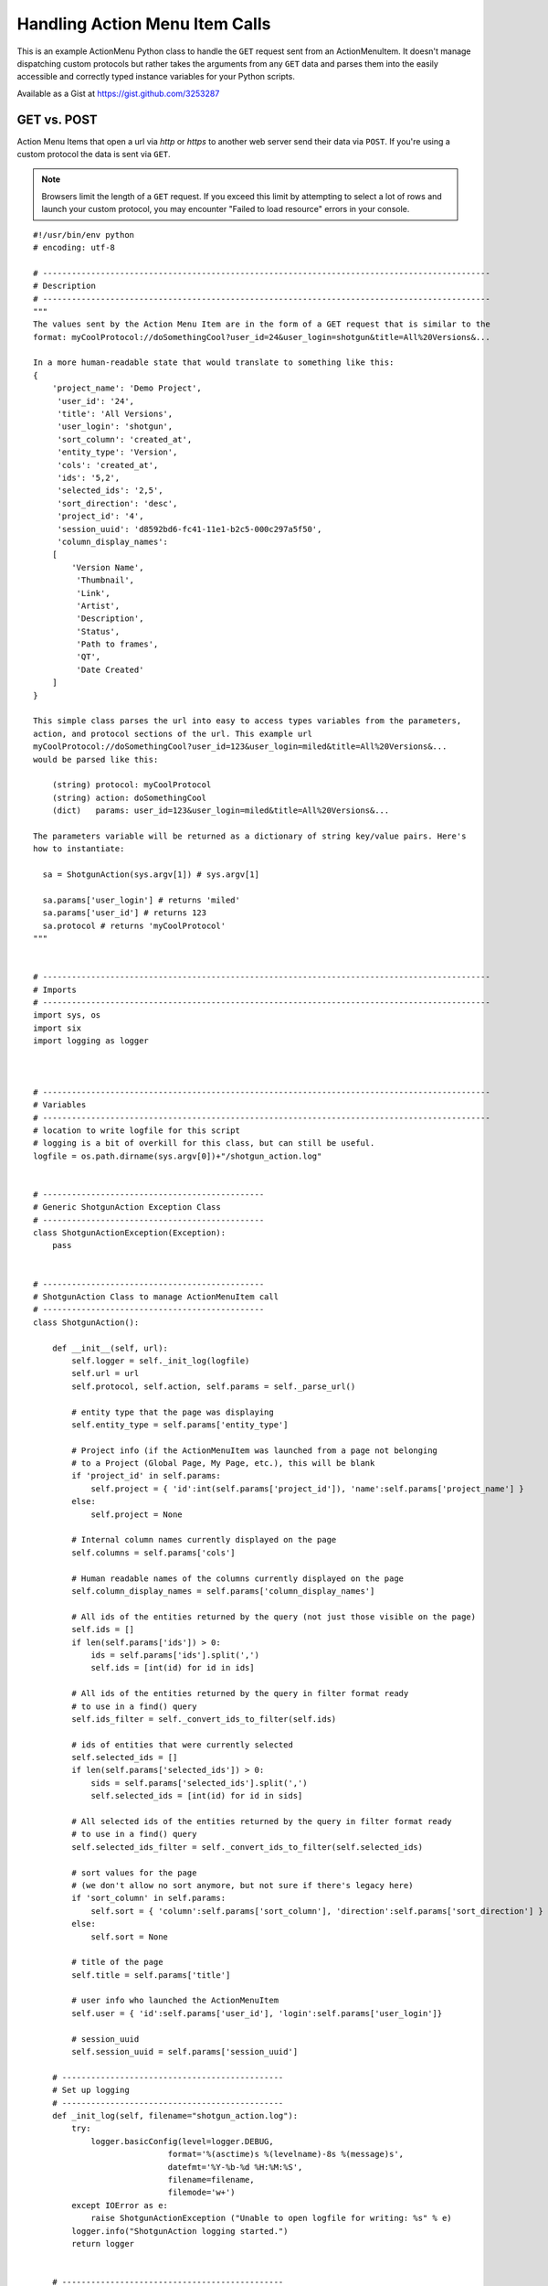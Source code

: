 .. _ami_handler:

###############################
Handling Action Menu Item Calls
###############################

This is an example ActionMenu Python class to handle the ``GET`` request sent from an 
ActionMenuItem. It doesn't manage dispatching custom protocols but rather takes the arguments 
from any ``GET`` data and parses them into the easily accessible and correctly typed instance 
variables for your Python scripts.

Available as a Gist at https://gist.github.com/3253287

.. seealso::
    Our `support site has more information about Action Menu Items 
    <https://developer.shotgridsoftware.com/python-api/cookbook/examples/ami_handler.html>`_.

************
GET vs. POST
************

Action Menu Items that open a url via `http` or `https` to another web server send their data
via ``POST``. If you're using a custom protocol the data is sent via ``GET``.

.. note::
    Browsers limit the length of a ``GET`` request. If you exceed this limit by attempting to
    select a lot of rows and launch your custom protocol, you may encounter
    "Failed to load resource" errors in your console.

.. seealso::
    This `Stack Overflow article "What is the maximum length of a URL in different browsers?"
    <http://stackoverflow.com/questions/417142/what-is-the-maximum-length-of-a-url-in-different-browsers>`_

::

    #!/usr/bin/env python
    # encoding: utf-8

    # ---------------------------------------------------------------------------------------------
    # Description
    # ---------------------------------------------------------------------------------------------
    """
    The values sent by the Action Menu Item are in the form of a GET request that is similar to the
    format: myCoolProtocol://doSomethingCool?user_id=24&user_login=shotgun&title=All%20Versions&...

    In a more human-readable state that would translate to something like this:
    {
        'project_name': 'Demo Project',
         'user_id': '24',
         'title': 'All Versions',
         'user_login': 'shotgun',
         'sort_column': 'created_at',
         'entity_type': 'Version',
         'cols': 'created_at',
         'ids': '5,2',
         'selected_ids': '2,5',
         'sort_direction': 'desc',
         'project_id': '4',
         'session_uuid': 'd8592bd6-fc41-11e1-b2c5-000c297a5f50',
         'column_display_names':
        [
            'Version Name',
             'Thumbnail',
             'Link',
             'Artist',
             'Description',
             'Status',
             'Path to frames',
             'QT',
             'Date Created'
        ]
    }

    This simple class parses the url into easy to access types variables from the parameters,
    action, and protocol sections of the url. This example url
    myCoolProtocol://doSomethingCool?user_id=123&user_login=miled&title=All%20Versions&...
    would be parsed like this:

        (string) protocol: myCoolProtocol
        (string) action: doSomethingCool
        (dict)   params: user_id=123&user_login=miled&title=All%20Versions&...

    The parameters variable will be returned as a dictionary of string key/value pairs. Here's
    how to instantiate:

      sa = ShotgunAction(sys.argv[1]) # sys.argv[1]

      sa.params['user_login'] # returns 'miled'
      sa.params['user_id'] # returns 123
      sa.protocol # returns 'myCoolProtocol'
    """


    # ---------------------------------------------------------------------------------------------
    # Imports
    # ---------------------------------------------------------------------------------------------
    import sys, os
    import six
    import logging as logger



    # ---------------------------------------------------------------------------------------------
    # Variables
    # ---------------------------------------------------------------------------------------------
    # location to write logfile for this script
    # logging is a bit of overkill for this class, but can still be useful.
    logfile = os.path.dirname(sys.argv[0])+"/shotgun_action.log"


    # ----------------------------------------------
    # Generic ShotgunAction Exception Class
    # ----------------------------------------------
    class ShotgunActionException(Exception):
        pass


    # ----------------------------------------------
    # ShotgunAction Class to manage ActionMenuItem call
    # ----------------------------------------------
    class ShotgunAction():

        def __init__(self, url):
            self.logger = self._init_log(logfile)
            self.url = url
            self.protocol, self.action, self.params = self._parse_url()

            # entity type that the page was displaying
            self.entity_type = self.params['entity_type']

            # Project info (if the ActionMenuItem was launched from a page not belonging
            # to a Project (Global Page, My Page, etc.), this will be blank
            if 'project_id' in self.params:
                self.project = { 'id':int(self.params['project_id']), 'name':self.params['project_name'] }
            else:
                self.project = None

            # Internal column names currently displayed on the page
            self.columns = self.params['cols']

            # Human readable names of the columns currently displayed on the page
            self.column_display_names = self.params['column_display_names']

            # All ids of the entities returned by the query (not just those visible on the page)
            self.ids = []
            if len(self.params['ids']) > 0:
                ids = self.params['ids'].split(',')
                self.ids = [int(id) for id in ids]

            # All ids of the entities returned by the query in filter format ready
            # to use in a find() query
            self.ids_filter = self._convert_ids_to_filter(self.ids)

            # ids of entities that were currently selected
            self.selected_ids = []
            if len(self.params['selected_ids']) > 0:
                sids = self.params['selected_ids'].split(',')
                self.selected_ids = [int(id) for id in sids]

            # All selected ids of the entities returned by the query in filter format ready
            # to use in a find() query
            self.selected_ids_filter = self._convert_ids_to_filter(self.selected_ids)

            # sort values for the page
            # (we don't allow no sort anymore, but not sure if there's legacy here)
            if 'sort_column' in self.params:
                self.sort = { 'column':self.params['sort_column'], 'direction':self.params['sort_direction'] }
            else:
                self.sort = None

            # title of the page
            self.title = self.params['title']

            # user info who launched the ActionMenuItem
            self.user = { 'id':self.params['user_id'], 'login':self.params['user_login']}

            # session_uuid
            self.session_uuid = self.params['session_uuid']

        # ----------------------------------------------
        # Set up logging
        # ----------------------------------------------
        def _init_log(self, filename="shotgun_action.log"):
            try:
                logger.basicConfig(level=logger.DEBUG,
                                format='%(asctime)s %(levelname)-8s %(message)s',
                                datefmt='%Y-%b-%d %H:%M:%S',
                                filename=filename,
                                filemode='w+')
            except IOError as e:
                raise ShotgunActionException ("Unable to open logfile for writing: %s" % e)
            logger.info("ShotgunAction logging started.")
            return logger


        # ----------------------------------------------
        # Parse ActionMenuItem call into protocol, action and params
        # ----------------------------------------------
        def _parse_url(self):
            logger.info("Parsing full url received: %s" % self.url)

            # get the protocol used
            protocol, path = self.url.split(":", 1)
            logger.info("protocol: %s" % protocol)

            # extract the action
            action, params = path.split("?", 1)
            action = action.strip("/")
            logger.info("action: %s" % action)

            # extract the parameters
            # 'column_display_names' and 'cols' occurs once for each column displayed so we store it as a list
            params = params.split("&")
            p = {'column_display_names':[], 'cols':[]}
            for arg in params:
                key, value = map(six.moves.urllib.parse.unquote, arg.split("=", 1))
                if key == 'column_display_names' or key == 'cols' :
                    p[key].append(value)
                else:
                    p[key] = value
            params = p
            logger.info("params: %s" % params)
            return (protocol, action, params)


        # ----------------------------------------------
        # Convert IDs to filter format to us in find() queries
        # ----------------------------------------------
        def _convert_ids_to_filter(self, ids):
            filter = []
            for id in ids:
                filter.append(['id','is',id])
            logger.debug("parsed ids into: %s" % filter)
            return filter


    # ----------------------------------------------
    # Main Block
    # ----------------------------------------------
    if __name__ == "__main__":
        try:
            sa = ShotgunAction(sys.argv[1])
            logger.info("ShotgunAction: Firing... %s" % (sys.argv[1]) )
        except IndexError as e:
            raise ShotgunActionException("Missing GET arguments")
        logger.info("ShotgunAction process finished.")
